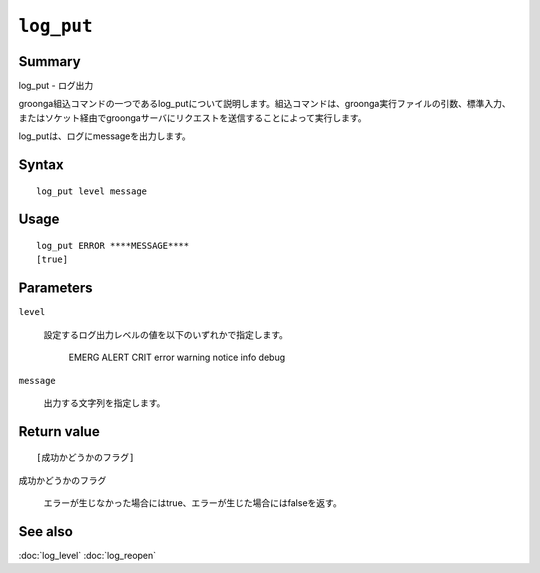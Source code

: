 .. -*- rst -*-

.. highlightlang:: none

``log_put``
===========

Summary
-------

log_put - ログ出力

groonga組込コマンドの一つであるlog_putについて説明します。組込コマンドは、groonga実行ファイルの引数、標準入力、またはソケット経由でgroongaサーバにリクエストを送信することによって実行します。

log_putは、ログにmessageを出力します。

Syntax
------
::

 log_put level message

Usage
-----
::

 log_put ERROR ****MESSAGE****
 [true]

Parameters
----------

``level``

  設定するログ出力レベルの値を以下のいずれかで指定します。

     EMERG
     ALERT
     CRIT
     error
     warning
     notice
     info
     debug

``message``

  出力する文字列を指定します。

Return value
------------

::

 [成功かどうかのフラグ]

``成功かどうかのフラグ``

  エラーが生じなかった場合にはtrue、エラーが生じた場合にはfalseを返す。

See also
--------

:doc:`log_level`
:doc:`log_reopen`
